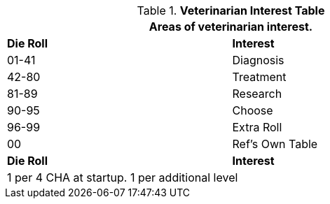 //  new table for new tasks
.*Veterinarian Interest Table*
[width="75%",cols="^,<",frame="all", stripes="even"]
|===
2+<|Areas of veterinarian interest.

s|Die Roll
s|Interest

|01-41
|Diagnosis

|42-80
|Treatment

|81-89
|Research

|90-95
|Choose

|96-99
|Extra Roll 

|00
|Ref's Own Table

s|Die Roll
s|Interest

2+<| 1 per 4 CHA at startup. 1 per additional level
|===
